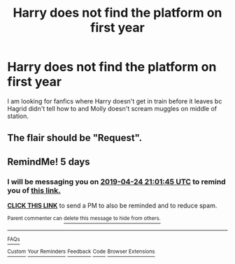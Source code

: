#+TITLE: Harry does not find the platform on first year

* Harry does not find the platform on first year
:PROPERTIES:
:Author: KukkaisPrinssi
:Score: 12
:DateUnix: 1555691306.0
:DateShort: 2019-Apr-19
:FlairText: Request
:END:
I am looking for fanfics where Harry doesn't get in train before it leaves bc Hagrid didn't tell how to and Molly doesn't scream muggles on middle of station.


** The flair should be "Request".
:PROPERTIES:
:Author: thrawnca
:Score: 5
:DateUnix: 1555736133.0
:DateShort: 2019-Apr-20
:END:


** RemindMe! 5 days
:PROPERTIES:
:Author: g4rretc
:Score: 1
:DateUnix: 1555707542.0
:DateShort: 2019-Apr-20
:END:

*** I will be messaging you on [[http://www.wolframalpha.com/input/?i=2019-04-24%2021:01:45%20UTC%20To%20Local%20Time][*2019-04-24 21:01:45 UTC*]] to remind you of [[https://www.reddit.com/r/HPfanfiction/comments/bf147t/harry_does_not_find_the_platform_on_first_year/elaqfm0/][*this link.*]]

[[http://np.reddit.com/message/compose/?to=RemindMeBot&subject=Reminder&message=%5Bhttps://www.reddit.com/r/HPfanfiction/comments/bf147t/harry_does_not_find_the_platform_on_first_year/elaqfm0/%5D%0A%0ARemindMe!%20%205%20days][*CLICK THIS LINK*]] to send a PM to also be reminded and to reduce spam.

^{Parent commenter can} [[http://np.reddit.com/message/compose/?to=RemindMeBot&subject=Delete%20Comment&message=Delete!%20elaqnz8][^{delete this message to hide from others.}]]

--------------

[[http://np.reddit.com/r/RemindMeBot/comments/24duzp/remindmebot_info/][^{FAQs}]]

[[http://np.reddit.com/message/compose/?to=RemindMeBot&subject=Reminder&message=%5BLINK%20INSIDE%20SQUARE%20BRACKETS%20else%20default%20to%20FAQs%5D%0A%0ANOTE:%20Don't%20forget%20to%20add%20the%20time%20options%20after%20the%20command.%0A%0ARemindMe!][^{Custom}]]
[[http://np.reddit.com/message/compose/?to=RemindMeBot&subject=List%20Of%20Reminders&message=MyReminders!][^{Your Reminders}]]
[[http://np.reddit.com/message/compose/?to=RemindMeBotWrangler&subject=Feedback][^{Feedback}]]
[[https://github.com/SIlver--/remindmebot-reddit][^{Code}]]
[[https://np.reddit.com/r/RemindMeBot/comments/4kldad/remindmebot_extensions/][^{Browser Extensions}]]
:PROPERTIES:
:Author: RemindMeBot
:Score: 1
:DateUnix: 1555707707.0
:DateShort: 2019-Apr-20
:END:

